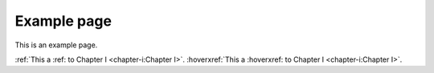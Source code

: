 Example page
============

This is an example page.

:ref:`This a :ref: to Chapter I <chapter-i:Chapter I>`.
:hoverxref:`This a :hoverxref: to Chapter I <chapter-i:Chapter I>`.
